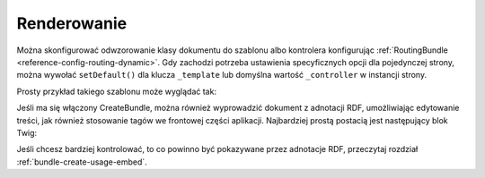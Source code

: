 .. highlight:: php
   :linenothreshold: 2

.. index::
    single: renderowanie; SimpleCmsBundle

Renderowanie
------------

Można skonfigurować odwzorowanie klasy dokumentu do szablonu albo kontrolera
konfigurując :ref:`RoutingBundle <reference-config-routing-dynamic>`.
Gdy zachodzi potrzeba ustawienia specyficznych opcji dla pojedynczej strony,
można wywołać ``setDefault()`` dla klucza ``_template`` lub   domyślna wartość
``_controller`` w instancji strony.

Prosty przykład takiego szablonu może wyglądać tak:

.. configuration-block::

    .. code-block:: html+jinja
       :linenos:

        {% block content -%}
            <h1>{{ page.title }}</h1>

            <div>{{ page.body|raw }}</div>

            <ul>
                {% for tag in page.tags -%}
                    <li>{{ tag }}</li>
                {%- endfor %}
            </ul>
        {%- endblock %}

    .. code-block:: html+php
       :linenos:

        <?php $view['slots']->start('content') ?>
        <h1><?php $page->getTitle() ?></h1>

        <div><?php $page->getBody() ?></div>

        <ul>
        <?php foreach ($page->getTags() as $tag) : ?>
            <li><?php echo $tag ?></li>
        <?php endforeach ?>
        </ul>
        <?php $view['slots']->stop() ?>

Jeśli ma się włączony CreateBundle, można również wyprowadzić dokument z adnotacji
RDF, umożliwiając edytowanie treści, jak również stosowanie tagów we frontowej
części aplikacji. Najbardziej prostą postacią jest następujący blok Twig:

.. code-block:: jinja
   :linenos:

    {% block content %}
        {% createphp page as="rdf" %}
            {{ rdf|raw }}
        {% endcreatephp %}
    {% endblock %}

Jeśli chcesz bardziej kontrolować, to co powinno być pokazywane przez adnotacje RDF,
przeczytaj rozdział :ref:`bundle-create-usage-embed`.

